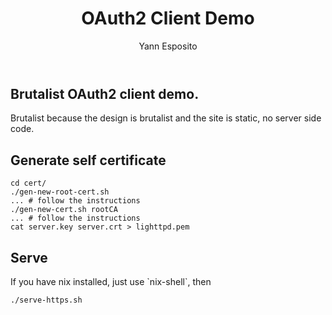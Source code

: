 #+Title: OAuth2 Client Demo
#+Author: Yann Esposito

** Brutalist OAuth2 client demo.

Brutalist because the design is brutalist and the site is static,
no server side code.

** Generate self certificate

#+BEGIN_SRC
cd cert/
./gen-new-root-cert.sh
... # follow the instructions
./gen-new-cert.sh rootCA
... # follow the instructions
cat server.key server.crt > lighttpd.pem
#+END_SRC


** Serve

If you have nix installed, just use `nix-shell`, then

#+BEGIN_SRC
./serve-https.sh
#+END_SRC
